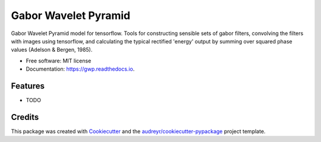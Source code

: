 =====================
Gabor Wavelet Pyramid
=====================


.. image:: https://img.shields.io/pypi/v/gwp.svg
        :target: https://pypi.python.org/pypi/gwp

.. image:: https://img.shields.io/travis/jooh/gwp.svg
        :target: https://travis-ci.org/jooh/gwp

.. image:: https://readthedocs.org/projects/gwp/badge/?version=latest
        :target: https://gwp.readthedocs.io/en/latest/?badge=latest
        :alt: Documentation Status




Gabor Wavelet Pyramid model for tensorflow. Tools for constructing sensible sets of
gabor filters, convolving the filters with images using tensorflow, and calculating the
typical rectified 'energy' output by summing over squared phase values (Adelson &
Bergen, 1985).

* Free software: MIT license
* Documentation: https://gwp.readthedocs.io.


Features
--------

* TODO

Credits
-------

This package was created with Cookiecutter_ and the `audreyr/cookiecutter-pypackage`_ project template.

.. _Cookiecutter: https://github.com/audreyr/cookiecutter
.. _`audreyr/cookiecutter-pypackage`: https://github.com/audreyr/cookiecutter-pypackage
